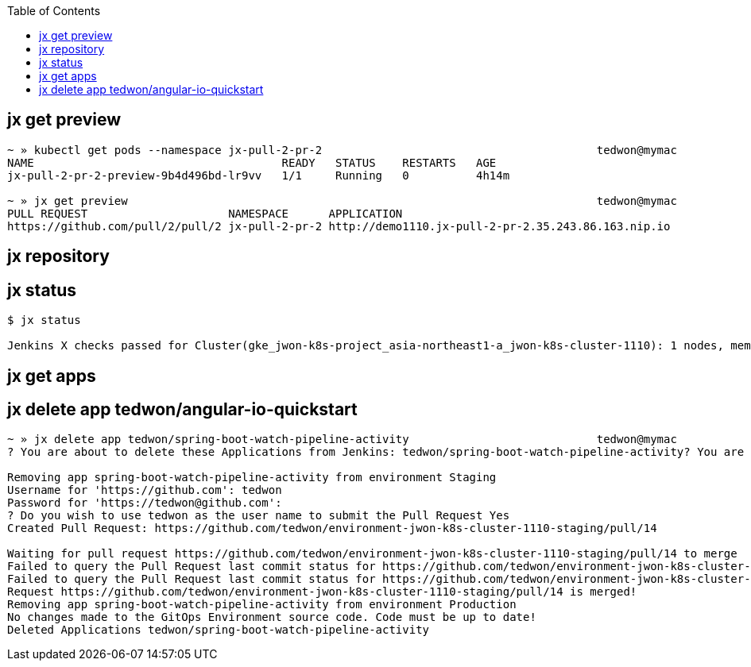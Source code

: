 :toc:


== jx get preview

[source,options="nowrap"]
----
~ » kubectl get pods --namespace jx-pull-2-pr-2                                         tedwon@mymac
NAME                                     READY   STATUS    RESTARTS   AGE
jx-pull-2-pr-2-preview-9b4d496bd-lr9vv   1/1     Running   0          4h14m

~ » jx get preview                                                                      tedwon@mymac
PULL REQUEST                     NAMESPACE      APPLICATION
https://github.com/pull/2/pull/2 jx-pull-2-pr-2 http://demo1110.jx-pull-2-pr-2.35.243.86.163.nip.io
----


== jx repository


[source,options="nowrap"]
----

----


== jx status


[source,options="nowrap"]
----
$ jx status

Jenkins X checks passed for Cluster(gke_jwon-k8s-project_asia-northeast1-a_jwon-k8s-cluster-1110): 1 nodes, memory 13% of 27219384Ki, cpu 34% of 7910m. Jenkins is running at http://jenkins.jx.35.243.86.163.nip.io
----


== jx get apps

== jx delete app tedwon/angular-io-quickstart

----
~ » jx delete app tedwon/spring-boot-watch-pipeline-activity                            tedwon@mymac
? You are about to delete these Applications from Jenkins: tedwon/spring-boot-watch-pipeline-activity? You are about to delete these Applications from Jenkins: tedwon/spring-boot-watch-pipeline-activity Yes

Removing app spring-boot-watch-pipeline-activity from environment Staging
Username for 'https://github.com': tedwon
Password for 'https://tedwon@github.com':
? Do you wish to use tedwon as the user name to submit the Pull Request Yes
Created Pull Request: https://github.com/tedwon/environment-jwon-k8s-cluster-1110-staging/pull/14

Waiting for pull request https://github.com/tedwon/environment-jwon-k8s-cluster-1110-staging/pull/14 to merge
Failed to query the Pull Request last commit status for https://github.com/tedwon/environment-jwon-k8s-cluster-1110-staging/pull/14 ref ecc3313d326cea510cb949580549f05bc2d84f75 Could not find a status for repository tedwon/environment-jwon-k8s-cluster-1110-staging with ref ecc3313d326cea510cb949580549f05bc2d84f75
Failed to query the Pull Request last commit status for https://github.com/tedwon/environment-jwon-k8s-cluster-1110-staging/pull/14 ref ecc3313d326cea510cb949580549f05bc2d84f75 Could not find a status for repository tedwon/environment-jwon-k8s-cluster-1110-staging with ref ecc3313d326cea510cb949580549f05bc2d84f75
Request https://github.com/tedwon/environment-jwon-k8s-cluster-1110-staging/pull/14 is merged!
Removing app spring-boot-watch-pipeline-activity from environment Production
No changes made to the GitOps Environment source code. Code must be up to date!
Deleted Applications tedwon/spring-boot-watch-pipeline-activity
----
